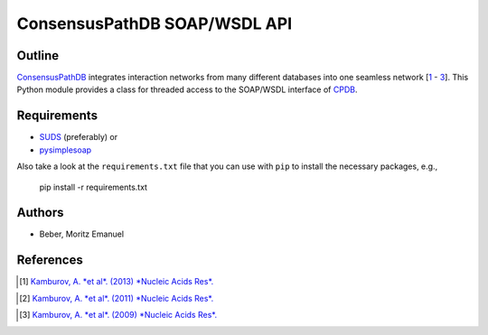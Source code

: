=============================
ConsensusPathDB SOAP/WSDL API
=============================


Outline
-------

ConsensusPathDB_ integrates interaction networks from many different databases
into one seamless network [\ 1_ - 3_]. This Python module provides a class for threaded
access to the SOAP/WSDL interface of CPDB_.

.. _CPDB: ConsensusPathDB_
.. _ConsensusPathDB: http://consensuspathdb.org/

Requirements
------------

* SUDS_ (preferably) or
* pysimplesoap_

.. _SUDS: https://bitbucket.org/jurko/suds
.. _pysimplesoap: http://code.google.com/p/pysimplesoap/

Also take a look at the ``requirements.txt`` file that you can use with ``pip``
to install the necessary packages, e.g.,

    pip install -r requirements.txt

Authors
-------

* Beber, Moritz Emanuel

References
----------
.. [1] `Kamburov, A. *et al*. (2013) *Nucleic Acids Res*.`__
.. __: http://nar.oxfordjournals.org/content/41/D1/D793
.. [2] `Kamburov, A. *et al*. (2011) *Nucleic Acids Res*.`__
.. __: http://nar.oxfordjournals.org/content/39/suppl_1/D712
.. [3] `Kamburov, A. *et al*. (2009) *Nucleic Acids Res*.`__
.. __: http://nar.oxfordjournals.org/content/37/suppl_1/D623

